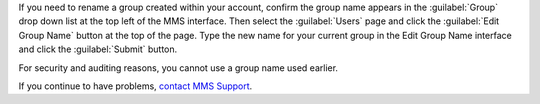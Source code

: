 If you need to rename a group created within your account, confirm the group
name appears in the :guilabel:`Group` drop down list at the top left of the MMS
interface. Then select the :guilabel:`Users` page and click the :guilabel:`Edit
Group Name` button at the top of the page. Type the new name for your current
group in the Edit Group Name interface and click the :guilabel:`Submit` button.

For security and auditing reasons, you cannot use a group name used earlier.

If you continue to have problems, `contact MMS Support
<https://mms.mongodb.com/links/support>`_.

